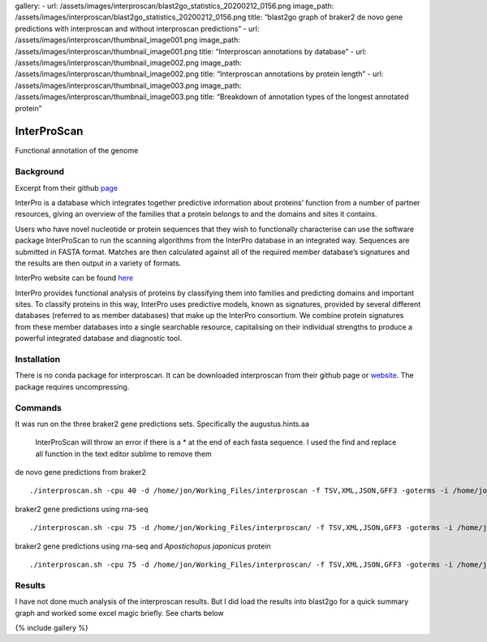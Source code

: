gallery: - url:
/assets/images/interproscan/blast2go_statistics_20200212_0156.png
image_path:
/assets/images/interproscan/blast2go_statistics_20200212_0156.png title:
“blast2go graph of braker2 de novo gene predictions with interproscan
and without interproscan predictions” - url:
/assets/images/interproscan/thumbnail_image001.png image_path:
/assets/images/interproscan/thumbnail_image001.png title: “Interproscan
annotations by database” - url:
/assets/images/interproscan/thumbnail_image002.png image_path:
/assets/images/interproscan/thumbnail_image002.png title: “Interproscan
annotations by protein length” - url:
/assets/images/interproscan/thumbnail_image003.png image_path:
/assets/images/interproscan/thumbnail_image003.png title: “Breakdown of
annotation types of the longest annotated protein”

InterProScan
============

Functional annotation of the genome

Background
----------

Excerpt from their github
`page <https://github.com/ebi-pf-team/interproscan/wiki>`__

InterPro is a database which integrates together predictive information
about proteins’ function from a number of partner resources, giving an
overview of the families that a protein belongs to and the domains and
sites it contains.

Users who have novel nucleotide or protein sequences that they wish to
functionally characterise can use the software package InterProScan to
run the scanning algorithms from the InterPro database in an integrated
way. Sequences are submitted in FASTA format. Matches are then
calculated against all of the required member database’s signatures and
the results are then output in a variety of formats.

InterPro website can be found `here <https://www.ebi.ac.uk/interpro/>`__

InterPro provides functional analysis of proteins by classifying them
into families and predicting domains and important sites. To classify
proteins in this way, InterPro uses predictive models, known as
signatures, provided by several different databases (referred to as
member databases) that make up the InterPro consortium. We combine
protein signatures from these member databases into a single searchable
resource, capitalising on their individual strengths to produce a
powerful integrated database and diagnostic tool.

Installation
------------

There is no conda package for interproscan. It can be downloaded
interproscan from their github page or
`website <https://www.ebi.ac.uk/interpro/download/>`__. The package
requires uncompressing.

Commands
--------

It was run on the three braker2 gene predictions sets. Specifically the
augustus.hints.aa

   InterProScan will throw an error if there is a \* at the end of each
   fasta sequence. I used the find and replace all function in the text
   editor sublime to remove them

de novo gene predictions from braker2

::

   ./interproscan.sh -cpu 40 -d /home/jon/Working_Files/interproscan -f TSV,XML,JSON,GFF3 -goterms -i /home/jon/Working_Files/braker2/braker_denovo/augustus.ab_initio.aa -iprlookup -pa -d /home/jon/Working_Files/interproscan

braker2 gene predictions using rna-seq

::

   ./interproscan.sh -cpu 75 -d /home/jon/Working_Files/interproscan/ -f TSV,XML,JSON,GFF3 -goterms -i /home/jon/Working_Files/braker2/braker_rna_pcali_platredun/rna-mode.augustus.hints.aa -iprlookup -pa 

braker2 gene predictions using rna-seq and *Apostichopus japonicus*
protein

::

   ./interproscan.sh -cpu 75 -d /home/jon/Working_Files/interproscan/ -f TSV,XML,JSON,GFF3 -goterms -i /home/jon/Working_Files/braker2/braker_pcali-rna_ajap-prot/pcali-rna.ajap-prot.augustus.hints.aa -iprlookup -pa 

Results
-------

I have not done much analysis of the interproscan results. But I did
load the results into blast2go for a quick summary graph and worked some
excel magic briefly. See charts below

{% include gallery %}
